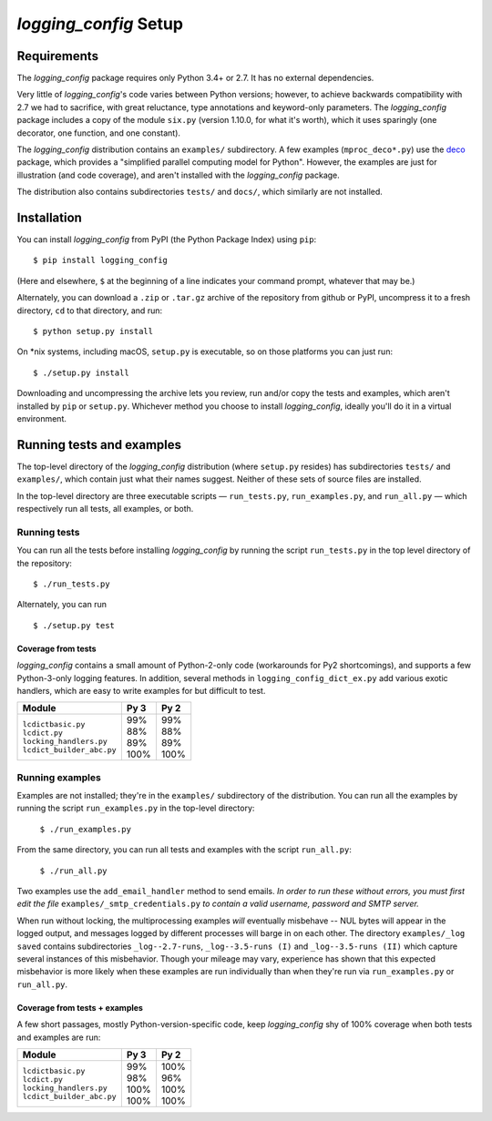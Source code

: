 `logging_config` Setup
===========================

.. todo::
    Blahh blah blah ???

Requirements
---------------

The `logging_config` package requires only Python 3.4+ or 2.7. It has no external
dependencies.

Very little of `logging_config`\'s code varies between Python versions; however, to achieve
backwards compatibility with 2.7 we had to sacrifice, with great reluctance,
type annotations and keyword-only parameters. The `logging_config` package includes a copy
of the module ``six.py`` (version 1.10.0, for what it's worth), which it uses
sparingly (one decorator, one function, and one constant).

The `logging_config` distribution contains an ``examples/`` subdirectory. A few examples
(``mproc_deco*.py``) use the `deco <https://github.com/alex-sherman/deco>`_
package, which provides a "simplified parallel computing model for Python".
However, the examples are just for illustration (and code coverage), and aren't
installed with the `logging_config` package.

The distribution also contains subdirectories ``tests/`` and ``docs/``, which
similarly are not installed.

Installation
---------------

You can install `logging_config` from PyPI (the Python Package Index) using ``pip``::

    $ pip install logging_config

(Here and elsewhere, ``$`` at the beginning of a line indicates your command
prompt, whatever that may be.)

Alternately, you can download a ``.zip`` or ``.tar.gz`` archive of the
repository from github or PyPI, uncompress it to a fresh directory, ``cd`` to
that directory, and run::

    $ python setup.py install

On *nix systems, including macOS, ``setup.py`` is executable, so on those
platforms you can just run::

    $ ./setup.py install

Downloading and uncompressing the archive lets you review, run and/or copy the
tests and examples, which aren't installed by ``pip`` or ``setup.py``. Whichever
method you choose to install `logging_config`, ideally you'll do it in a virtual
environment.


Running tests and examples
------------------------------

The top-level directory of the `logging_config` distribution (where ``setup.py``
resides) has subdirectories ``tests/`` and ``examples/``, which contain just what
their names suggest. Neither of these sets of source files are installed.

In the top-level directory are three executable scripts — ``run_tests.py``,
``run_examples.py``, and ``run_all.py`` — which respectively run all tests, all
examples, or both.


Running tests
++++++++++++++

You can run all the tests before installing `logging_config` by running the script
``run_tests.py`` in the top level directory of the repository::

    $ ./run_tests.py


Alternately, you can run ::

    $ ./setup.py test

Coverage from tests
~~~~~~~~~~~~~~~~~~~

`logging_config` contains a small amount of Python-2-only code (workarounds
for Py2 shortcomings), and supports a few Python-3-only logging features.
In addition, several methods in ``logging_config_dict_ex.py`` add various
exotic handlers, which are easy to write examples for but difficult to test.

+----------------------------+--------+-------+
|| Module                    || Py 3  || Py 2 |
+============================+========+=======+
|| ``lcdictbasic.py``        || \99%  || \99% |
|| ``lcdict.py``             || \88%  || \88% |
|| ``locking_handlers.py``   || \89%  || \89% |
|| ``lcdict_builder_abc.py`` || 100%  || 100% |
+----------------------------+--------+-------+


Running examples
++++++++++++++++++

Examples are not installed; they're in the ``examples/`` subdirectory of the
distribution. You can run all the examples by running the script
``run_examples.py`` in the top-level directory:

    ``$ ./run_examples.py``

From the same directory, you can run all tests and examples with the script
``run_all.py``:

    ``$ ./run_all.py``

Two examples use the ``add_email_handler`` method to send emails. *In order to
run these without errors, you must first edit the file*
``examples/_smtp_credentials.py`` *to contain a valid username, password and
SMTP server.*

When run without locking, the multiprocessing examples *will* eventually
misbehave -- NUL bytes will appear in the logged output, and messages logged by
different processes will barge in on each other. The directory
``examples/_log saved`` contains subdirectories
``_log--2.7-runs``, ``_log--3.5-runs (I)`` and ``_log--3.5-runs (II)`` which
capture several instances of this misbehavior. Though your mileage
may vary, experience has shown that this expected misbehavior is more likely
when these examples are run individually than when they're run via
``run_examples.py`` or ``run_all.py``.

Coverage from tests + examples
~~~~~~~~~~~~~~~~~~~~~~~~~~~~~~~

A few short passages, mostly Python-version-specific code, keep `logging_config` shy of
100% coverage when both tests and examples are run:

+----------------------------+--------+-------+
|| Module                    || Py 3  || Py 2 |
+============================+========+=======+
|| ``lcdictbasic.py``        || \99%  || 100% |
|| ``lcdict.py``             || \98%  || \96% |
|| ``locking_handlers.py``   || 100%  || 100% |
|| ``lcdict_builder_abc.py`` || 100%  || 100% |
+----------------------------+--------+-------+
